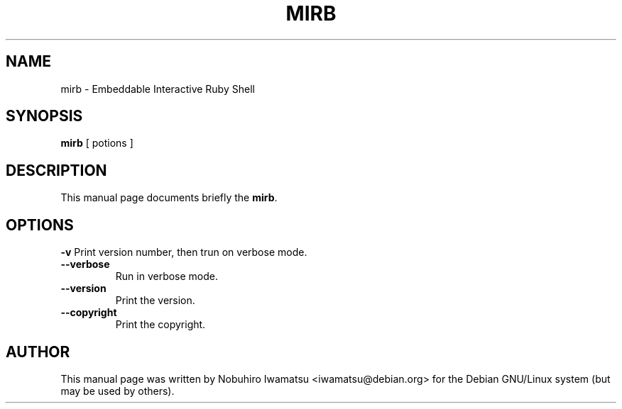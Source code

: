 .TH "MIRB" 1 "2013-02-09" "MIRB" "MIRB"

.SH NAME
mirb \- Embeddable Interactive Ruby Shell

.SH SYNOPSIS
.B mirb
[ potions ]

.SH DESCRIPTION
This manual page documents briefly the \fBmirb\fP.

.PP
.SH OPTIONS
.B \-v
Print version number, then trun on verbose mode.
.TP
.B \-\-verbose
Run in verbose mode.
.TP
.B \-\-version
Print the version.
.TP
.B \-\-copyright
Print the copyright.

.SH AUTHOR
This manual page was written by Nobuhiro Iwamatsu <iwamatsu@debian.org>
for the Debian GNU/Linux system (but may be used by others).
